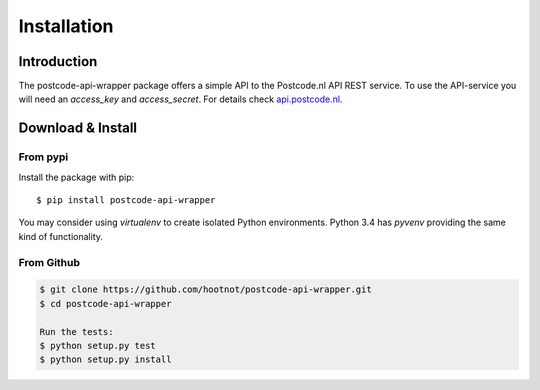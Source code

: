 Installation
============

Introduction
------------

The postcode-api-wrapper package offers a simple API to the Postcode.nl API REST service.
To use the API-service you will need an *access_key* and *access_secret*. For details check api.postcode.nl_.

.. _api.postcode.nl: https://api.postcode.nl


Download & Install
------------------

From pypi
```````````

Install the package with pip::

    $ pip install postcode-api-wrapper

You may consider using *virtualenv* to create isolated Python environments. Python 3.4 has *pyvenv* providing
the same kind of functionality.


From Github
```````````

.. code-block:: shell

    $ git clone https://github.com/hootnot/postcode-api-wrapper.git
    $ cd postcode-api-wrapper

    Run the tests:
    $ python setup.py test
    $ python setup.py install

